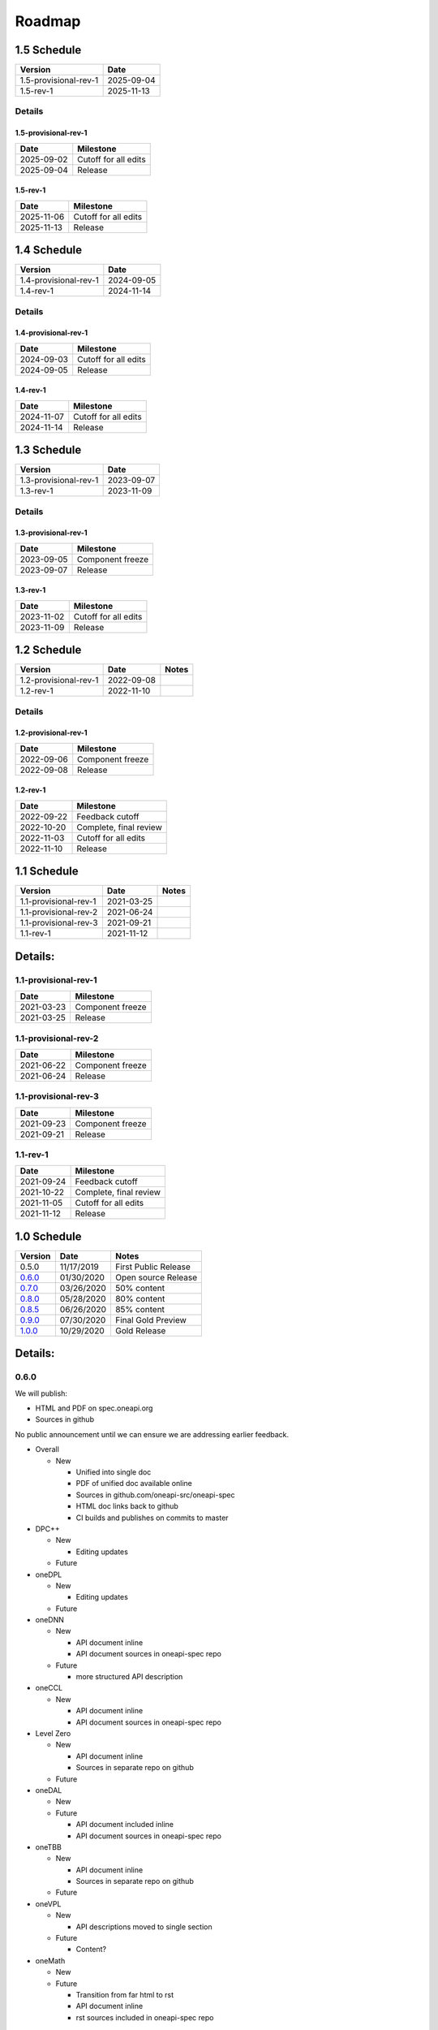 .. SPDX-FileCopyrightText: 2019-2020 Intel Corporation
..
.. SPDX-License-Identifier: CC-BY-4.0

=========
 Roadmap
=========

1.5 Schedule
============

=====================  ==========
Version                Date
=====================  ==========
1.5-provisional-rev-1  2025-09-04
1.5-rev-1              2025-11-13
=====================  ==========

Details
-------

1.5-provisional-rev-1
+++++++++++++++++++++

==========  ================
Date        Milestone
==========  ================
2025-09-02  Cutoff for all edits
2025-09-04  Release
==========  ================

1.5-rev-1
+++++++++

==========  ================
Date        Milestone
==========  ================
2025-11-06  Cutoff for all edits
2025-11-13  Release
==========  ================

1.4 Schedule
============

=====================  ==========
Version                Date
=====================  ==========
1.4-provisional-rev-1  2024-09-05
1.4-rev-1              2024-11-14
=====================  ==========

Details
-------

1.4-provisional-rev-1
+++++++++++++++++++++

==========  ================
Date        Milestone
==========  ================
2024-09-03  Cutoff for all edits
2024-09-05  Release
==========  ================

1.4-rev-1
+++++++++

==========  ================
Date        Milestone
==========  ================
2024-11-07  Cutoff for all edits
2024-11-14  Release
==========  ================

1.3 Schedule
============

=====================  ==========
Version                Date
=====================  ==========
1.3-provisional-rev-1  2023-09-07
1.3-rev-1              2023-11-09
=====================  ==========

Details
-------

1.3-provisional-rev-1
+++++++++++++++++++++

==========  ================
Date        Milestone
==========  ================
2023-09-05  Component freeze
2023-09-07  Release
==========  ================

1.3-rev-1
+++++++++

==========  ================
Date        Milestone
==========  ================
2023-11-02  Cutoff for all edits
2023-11-09  Release
==========  ================

1.2 Schedule
============

=====================  ==========  ===========
Version                Date        Notes
=====================  ==========  ===========
1.2-provisional-rev-1  2022-09-08
1.2-rev-1              2022-11-10
=====================  ==========  ===========

Details
-------

1.2-provisional-rev-1
+++++++++++++++++++++

==========  ================
Date        Milestone
==========  ================
2022-09-06  Component freeze
2022-09-08  Release
==========  ================

1.2-rev-1
+++++++++

==========  ================
Date        Milestone
==========  ================
2022-09-22  Feedback cutoff
2022-10-20  Complete, final review
2022-11-03  Cutoff for all edits
2022-11-10  Release
==========  ================


1.1 Schedule
============

=====================  ==========  ===========
Version                Date        Notes
=====================  ==========  ===========
1.1-provisional-rev-1  2021-03-25
1.1-provisional-rev-2  2021-06-24
1.1-provisional-rev-3  2021-09-21
1.1-rev-1              2021-11-12
=====================  ==========  ===========


Details:
========

1.1-provisional-rev-1
---------------------

==========  ================
Date        Milestone
==========  ================
2021-03-23  Component freeze
2021-03-25  Release
==========  ================


1.1-provisional-rev-2
---------------------

==========  ================
Date        Milestone
==========  ================
2021-06-22  Component freeze
2021-06-24  Release
==========  ================


1.1-provisional-rev-3
---------------------

==========  ================
Date        Milestone
==========  ================
2021-09-23  Component freeze
2021-09-21  Release
==========  ================


1.1-rev-1
---------

==========  ================
Date        Milestone
==========  ================
2021-09-24  Feedback cutoff
2021-10-22  Complete, final review
2021-11-05  Cutoff for all edits
2021-11-12  Release
==========  ================


1.0 Schedule
============

========   ==========  ===========
Version    Date        Notes
========   ==========  ===========
0.5.0      11/17/2019  First Public Release
0.6.0_     01/30/2020  Open source Release
0.7.0_     03/26/2020  50% content
0.8.0_     05/28/2020  80% content
0.8.5_     06/26/2020  85% content
0.9.0_     07/30/2020  Final Gold Preview
1.0.0_     10/29/2020  Gold Release
========   ==========  ===========

Details:
========


0.6.0
-----

We will publish:

- HTML and PDF on spec.oneapi.org
- Sources in github

No public announcement until we can ensure we are addressing earlier
feedback.

- Overall

  - New

    - Unified into single doc
    - PDF of unified doc available online
    - Sources in github.com/oneapi-src/oneapi-spec
    - HTML doc links back to github
    - CI builds and publishes on commits to master
- DPC++

  - New

    - Editing updates

  - Future

- oneDPL

  - New

    - Editing updates
  - Future
- oneDNN

  - New

    - API document inline
    - API document sources in oneapi-spec repo
  - Future

    - more structured API description
- oneCCL

  - New

    - API document inline
    - API document sources in oneapi-spec repo
- Level Zero

  - New

    - API document inline
    - Sources in separate repo on github
  - Future
- oneDAL

  - New
  - Future

    - API document included inline
    - API document sources in oneapi-spec repo
- oneTBB

  - New

    - API document inline
    - Sources in separate repo on github
  - Future
- oneVPL

  - New

    - API descriptions moved to single section
  - Future

    - Content?
- oneMath

  - New
  - Future

    - Transition from far html to rst
    - API document inline
    - rst sources included in oneapi-spec repo

0.7.0
-----

Summary
+++++++

50% content.

Schedule
++++++++

=========  ==========
Date       Milestone
=========  ==========
3/12/2020  Cutoff date for accepting feedback for inclusion in this version
3/24/2020  Code freeze
3/26/2020  Release
=========  ==========

- Overall

  - All documents inline, no tarballs
  - Built from source from single repo
  - CI moved to public infrastructure, internal fork with CI for testing

- DPC++

  - Updated extensions table and description
  - TODO: more specific about extensions

- oneDPL

  - Rework the section for execution policies and buffer wrappers
  - Add API descriptions for oneDPL specific algorithms
  - Add API descriptions for iterator and functor classes

- oneDNN

  - API's 95% complete
  - Rework API presentation into multiple sections
  - Add introduction, execution, primitive lifecycle, and programming model
    sections

- Level Zero

  - Switched to RST as format, using oneapi-spec as upstream repo

- oneDAL

  - Add overall spec skeleton, introduction and algorithm classes
    sections
  - Add initial version for sections on data structures (descriptors
    algorithms/tables, numeric tables), compute modes(batch/online),
    distributed algorithms and generic building blocks(train/predict)
  - Add API for 3 oneDAL algorithms

- oneTBB

  - Integrate sources to the oneapi-spec repository
  - Rework sections for general information, memory allocation,
    synchronization, and timing

- oneVPL

  - 80% content

- oneMath

  - USM support
  - Skeleton of spec, breadown by domain
  - Sections that apply to all domains
  - subset of domains with high-level description and APIs, as
    determined by open source schedule

0.8.0
-----

Summary
+++++++

80% content. All document structuring issues resolved. Content mostly
complete with placeholders for missing sections.

Schedule
++++++++

=========  ==========
Date       Milestone
=========  ==========
5/14/2020  Cutoff date for accepting feedback for inclusion in this version
5/26/2020  Code freeze
5/28/2020  Release
=========  ==========

- DPC++

  - Updated extensions table and description
  - TODO: more specific about extensions

- oneDPL

  - Specify USM support
  - Specify range-based API to the algorithms

- oneDNN

  - Add sections on primitive attributes, data types, and memory formats
  - Start extending individual primitives' pages with detailed information
    about underlying math and with usage examples

- oneCCL

  - Add page with API for multi-GPU
  - Add page with multi-GPU programming model
  - Extend page with collective operations

- Level Zero

  - Command queue groups, module linking, extensions, and improved
    profiling support

- oneDAL

  - Extend API description to kNN classification
  - Add first version for sections on error handling, namespaces,
    terminology, math notations
  - Extend numeric tables and data structure sections

- oneTBB

  - Rework sections for algorithms, flow graph, thread local storage

- oneVPL

  - Updates deferred to 0.8.5_

- oneMath

  - All domains complete
  - Finalized BLAS, LAPACK domains
  - Draft suitable for review so we can distribute to reviewers before
    ISC (6/28/2020).

0.8.5
-----

Summary
+++++++

- oneVPL

  - Breaking changes introduced.

=========  ==========
Date       Milestone
=========  ==========
6/25/2020  All components have merged to master
6/26/2020  Release
=========  ==========

0.9.0
-----

Summary
+++++++

Final Gold Preview. Expectation is that everything is done and only
small edits will be made. Incorporates all external feedback.

Schedule
++++++++

=========  ==========
Date       Milestone
=========  ==========
7/16/2020  Cutoff date for accepting feedback for inclusion in this version
7/28/2020  Code freeze
7/30/2020  Release
=========  ==========

Elements
++++++++

- DPC++

  - Updated extensions table and description
  - TODO: more specific about extensions

- oneDPL

  - Specify C++ standard library APIs (or analogues) supported in DPC++ kernels
  - Specify all remaining and late-added extension APIs
  - Integrate all known feedback

- oneDNN

  - Finish extending individual primitives' pages with detailed information
    about underlying math and with usage examples
  - explanation of principles complete

- oneCCL

  - Finalize on sections content and details

- Level Zero

  - 1.0 release, support for OpenCL interoperability

- oneDAL

  - Extend algorithms section to cover Random Forest, K-Means, SVM,
    PCA algorithms
  - Finalize on sections content and details

- oneTBB

  - Rework sections for containers, task scheduler controls, exceptions
  - Integrate all known feedback

- oneVPL

- oneMath

  - finalize FFT, sparse BLAS, RNG, and VM domains

1.0.0
-----

Summary
+++++++

API's frozen: backwards compatible changes at discretion of project
owner, non-backwards compatible change by exception only

Schedule
++++++++

==========  ==========
Date        Milestone
==========  ==========
10/27/2020  Code freeze
10/29/2020  Release
==========  ==========

- Overall

  - Minor cleanup and integration of remaining feedback if any

